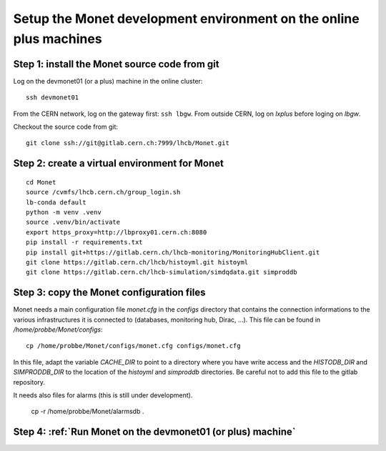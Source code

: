 Setup the Monet development environment on the online plus machines
-------------------------------------------------------------------

Step 1: install the Monet source code from git
++++++++++++++++++++++++++++++++++++++++++++++

Log on the devmonet01 (or a plus) machine in the online cluster:: 

  ssh devmonet01

From the CERN network, log on the gateway first: ``ssh lbgw``.
From outside CERN, log on *lxplus* before loging on *lbgw*.

Checkout the source code from git::

    git clone ssh://git@gitlab.cern.ch:7999/lhcb/Monet.git


Step 2: create a virtual environment for Monet
++++++++++++++++++++++++++++++++++++++++++++++

::

    cd Monet
    source /cvmfs/lhcb.cern.ch/group_login.sh
    lb-conda default
    python -m venv .venv
    source .venv/bin/activate
    export https_proxy=http://lbproxy01.cern.ch:8080
    pip install -r requirements.txt
    pip install git+https://gitlab.cern.ch/lhcb-monitoring/MonitoringHubClient.git
    git clone https://gitlab.cern.ch/lhcb/histoyml.git histoyml
    git clone https://gitlab.cern.ch/lhcb-simulation/simdqdata.git simproddb


Step 3: copy the Monet configuration files
++++++++++++++++++++++++++++++++++++++++++

Monet needs a main configuration file *monet.cfg* in the *configs* directory that contains the connection informations to the various infrastructures it is 
connected to (databases, monitoring hub, Dirac, ...). This file can be found in */home/probbe/Monet/configs*::

    cp /home/probbe/Monet/configs/monet.cfg configs/monet.cfg

In this file, adapt the variable *CACHE_DIR* to point to a directory where you have write access and 
the *HISTODB_DIR* and *SIMPRODDB_DIR* to the location of the *histoyml* and *simproddb* directories. 
Be careful not to add this file to the gitlab repository.

It needs also files for alarms (this is still under development). 

    cp -r /home/probbe/Monet/alarmsdb . 

Step 4: :ref:`Run Monet on the devmonet01 (or plus) machine`
++++++++++++++++++++++++++++++++++++++++++++++++++++++++++++